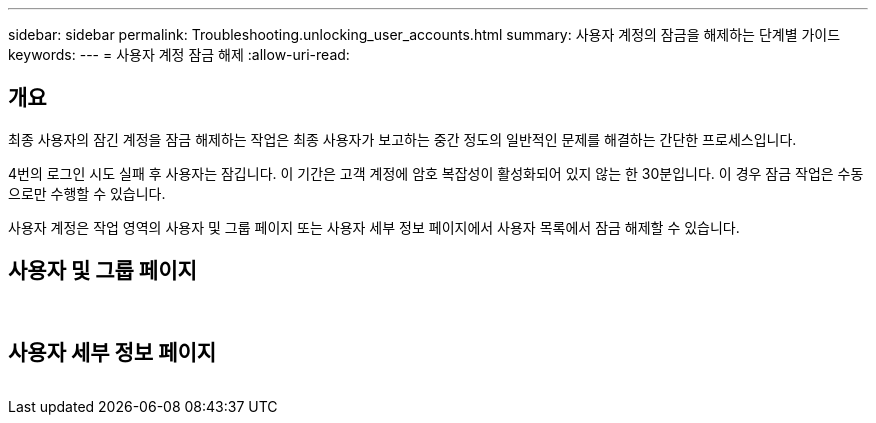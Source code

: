 ---
sidebar: sidebar 
permalink: Troubleshooting.unlocking_user_accounts.html 
summary: 사용자 계정의 잠금을 해제하는 단계별 가이드 
keywords:  
---
= 사용자 계정 잠금 해제
:allow-uri-read: 




== 개요

최종 사용자의 잠긴 계정을 잠금 해제하는 작업은 최종 사용자가 보고하는 중간 정도의 일반적인 문제를 해결하는 간단한 프로세스입니다.

4번의 로그인 시도 실패 후 사용자는 잠깁니다. 이 기간은 고객 계정에 암호 복잡성이 활성화되어 있지 않는 한 30분입니다. 이 경우 잠금 작업은 수동으로만 수행할 수 있습니다.

사용자 계정은 작업 영역의 사용자 및 그룹 페이지 또는 사용자 세부 정보 페이지에서 사용자 목록에서 잠금 해제할 수 있습니다.



== 사용자 및 그룹 페이지

image:unlock_user_accounts1.png[""]
image:unlock_user_accounts2.png[""]



== 사용자 세부 정보 페이지

image:unlock_user_accounts3.png[""]
